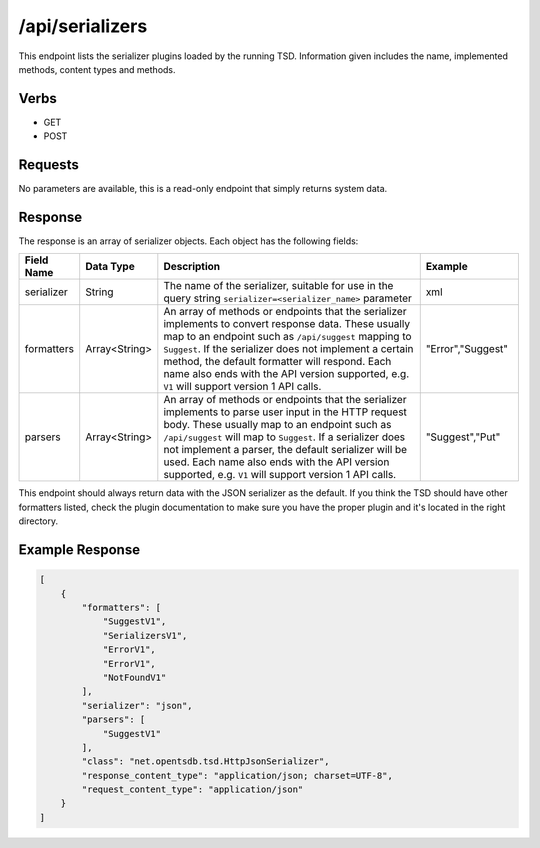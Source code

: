 /api/serializers
================

This endpoint lists the serializer plugins loaded by the running TSD. Information given includes the name, implemented methods, content types and methods. 

Verbs
-----

* GET
* POST

Requests
--------

No parameters are available, this is a read-only endpoint that simply returns system data.

Response
--------

The response is an array of serializer objects. Each object has the following fields:

.. csv-table::
   :header: "Field Name", "Data Type", "Description", "Example"
   :widths: 10, 10, 60, 20
   
   "serializer", "String", "The name of the serializer, suitable for use in the query string ``serializer=<serializer_name>`` parameter", "xml"
   "formatters", "Array<String>", "An array of methods or endpoints that the serializer implements to convert response data. These usually map to an endpoint such as ``/api/suggest`` mapping to ``Suggest``. If the serializer does not implement a certain method, the default formatter will respond. Each name also ends with the API version supported, e.g. ``V1`` will support version 1 API calls.", """Error"",""Suggest"""
   "parsers", "Array<String>", "An array of methods or endpoints that the serializer implements to parse user input in the HTTP request body. These usually map to an endpoint such as ``/api/suggest`` will map to ``Suggest``. If a serializer does not implement a parser, the default serializer will be used. Each name also ends with the API version supported, e.g. ``V1`` will support version 1 API calls.", """Suggest"",""Put"""
   
This endpoint should always return data with the JSON serializer as the default. If you think the TSD should have other formatters listed, check the plugin documentation to make sure you have the proper plugin and it's located in the right directory.

Example Response
----------------
.. code-block :: javascript 

  [
      {
          "formatters": [
              "SuggestV1",
              "SerializersV1",
              "ErrorV1",
              "ErrorV1",
              "NotFoundV1"
          ],
          "serializer": "json",
          "parsers": [
              "SuggestV1"
          ],
          "class": "net.opentsdb.tsd.HttpJsonSerializer",
          "response_content_type": "application/json; charset=UTF-8",
          "request_content_type": "application/json"
      }
  ]
